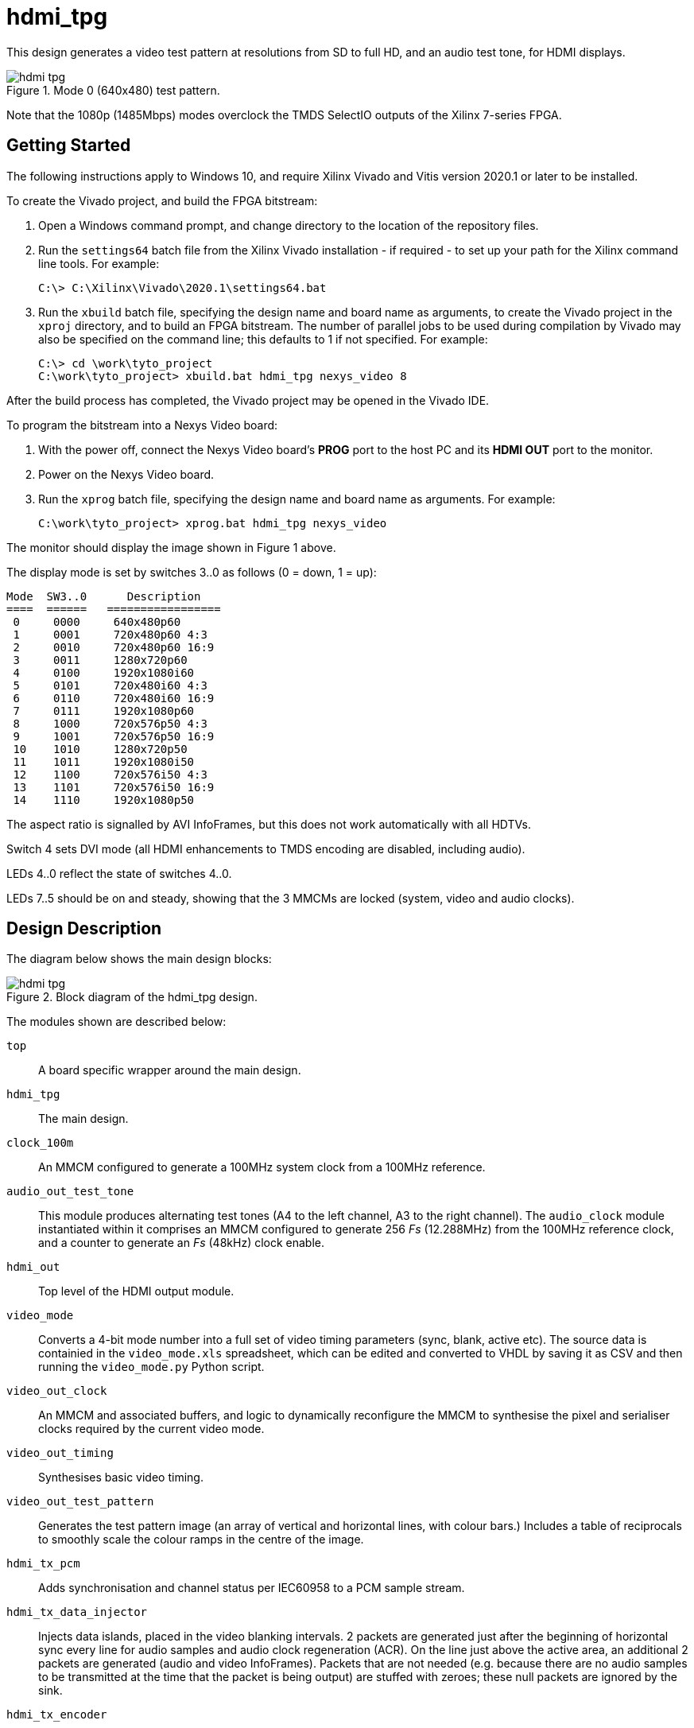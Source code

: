= hdmi_tpg

This design generates a video test pattern at resolutions from SD to full HD, and an audio test tone, for HDMI displays.

image::./hdmi_tpg.png[title="Mode 0 (640x480) test pattern.",align="center"]

Note that the 1080p (1485Mbps) modes overclock the TMDS SelectIO outputs of the Xilinx 7-series FPGA.

== Getting Started

The following instructions apply to Windows 10, and require Xilinx Vivado and Vitis version 2020.1 or later to be installed.

To create the Vivado project, and build the FPGA bitstream:

. Open a Windows command prompt, and change directory to the location of the repository files.
. Run the `settings64` batch file from the Xilinx Vivado installation - if required - to set up your path for the Xilinx command line tools. For example:

  C:\> C:\Xilinx\Vivado\2020.1\settings64.bat

. Run the `xbuild` batch file, specifying the design name and board name as arguments, to create the Vivado project in the `xproj` directory, and to build an FPGA bitstream. The number of parallel jobs to be used during compilation by Vivado may also be specified on the command line; this defaults to 1 if not specified. For example:

  C:\> cd \work\tyto_project
  C:\work\tyto_project> xbuild.bat hdmi_tpg nexys_video 8

After the build process has completed, the Vivado project may be opened in the Vivado IDE.

To program the bitstream into a Nexys Video board:

. With the power off, connect the Nexys Video board's *PROG* port to the host PC and its *HDMI OUT* port to the monitor.
. Power on the Nexys Video board.
. Run the `xprog` batch file, specifying the design name and board name as arguments. For example:

  C:\work\tyto_project> xprog.bat hdmi_tpg nexys_video

The monitor should display the image shown in Figure 1 above.

The display mode is set by switches 3..0 as follows (0 = down, 1 = up):

    Mode  SW3..0      Description
    ====  ======   =================
     0     0000     640x480p60
     1     0001     720x480p60 4:3
     2     0010     720x480p60 16:9
     3     0011     1280x720p60
     4     0100     1920x1080i60
     5     0101     720x480i60 4:3
     6     0110     720x480i60 16:9
     7     0111     1920x1080p60
     8     1000     720x576p50 4:3
     9     1001     720x576p50 16:9
     10    1010     1280x720p50
     11    1011     1920x1080i50
     12    1100     720x576i50 4:3
     13    1101     720x576i50 16:9
     14    1110     1920x1080p50

The aspect ratio is signalled by AVI InfoFrames, but this does not work automatically with all HDTVs.

Switch 4 sets DVI mode (all HDMI enhancements to TMDS encoding are disabled, including audio).

LEDs 4..0 reflect the state of switches 4..0.

LEDs 7..5 should be on and steady, showing that the 3 MMCMs are locked (system, video and audio clocks).

== Design Description

The diagram below shows the main design blocks:

image::./hdmi_tpg.svg[title="Block diagram of the hdmi_tpg design.",align="center"]

The modules shown are described below:

`top`:: A board specific wrapper around the main design.

`hdmi_tpg`:: The main design.

`clock_100m`:: An MMCM configured to generate a 100MHz system clock from a 100MHz reference.

`audio_out_test_tone`:: This module produces alternating test tones (A4 to the left channel, A3 to the right channel). The `audio_clock` module instantiated within it comprises an MMCM configured to generate 256 _Fs_ (12.288MHz) from the 100MHz reference clock, and a counter to generate an _Fs_ (48kHz) clock enable.

`hdmi_out`:: Top level of the HDMI output module.

`video_mode`:: Converts a 4-bit mode number into a full set of video timing parameters (sync, blank, active etc). The source data is containied in the `video_mode.xls` spreadsheet, which can be edited and converted to VHDL by saving it as CSV and then running the `video_mode.py` Python script.

`video_out_clock`:: An MMCM and associated buffers, and logic to dynamically reconfigure the MMCM to synthesise the pixel and serialiser clocks required by the current video mode.

`video_out_timing`:: Synthesises basic video timing.

`video_out_test_pattern`:: Generates the test pattern image (an array of vertical and horizontal lines, with colour bars.) Includes a table of reciprocals to smoothly scale the colour ramps in the centre of the image.

`hdmi_tx_pcm`:: Adds synchronisation and channel status per IEC60958 to a PCM sample stream.

`hdmi_tx_data_injector`:: Injects data islands, placed in the video blanking intervals. 2 packets are generated just after the beginning of horizontal sync every line for audio samples and audio clock regeneration (ACR). On the line just above the active area, an additional 2 packets are generated (audio and video InfoFrames). Packets that are not needed (e.g. because there are no audio samples to be transmitted at the time that the packet is being output) are stuffed with zeroes; these null packets are ignored by the sink.

`hdmi_tx_encoder`:: Uses the HDMI specification's recipe for TMDS encoding to create 10-bit TMDS/TERC4 symbols.

`tmds_tx_serialiser_selectio`:: Converts the 10-bit symbol stream from parallel to serial for each HDMI output channel, and is also used to generate a HDMI (pixel) clock. Drives out via SelectIO (TMDS differential) buffers.

== Simulation

A simulation of the top level (`tb_hdmi_tpg_nexys_video.vhd`) is provided as part of the Vivado project. The UUT is run for long enough to capture a full video frame in each of the 15 video modes. The video capture results are dumped in numbered BMP files. Data packets are extracted and may be inspected using the waveform viewer. Note that simulation run times are substantial.

++++
<style>
  .imageblock > .title {
    text-align: inherit;
  }
</style>
++++